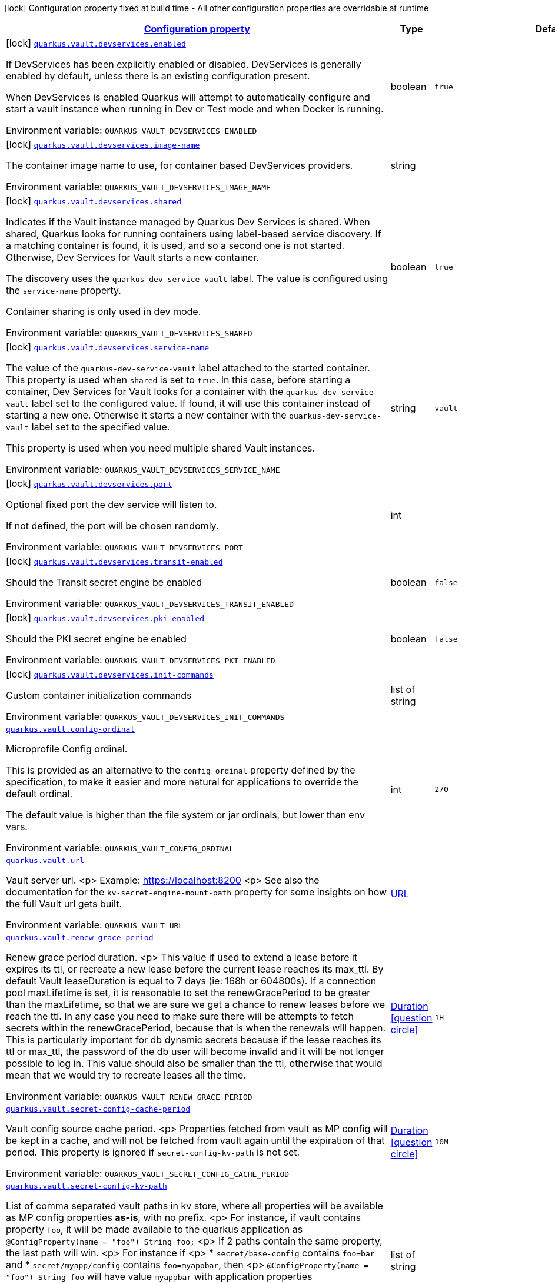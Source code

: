 
:summaryTableId: quarkus-vault
[.configuration-legend]
icon:lock[title=Fixed at build time] Configuration property fixed at build time - All other configuration properties are overridable at runtime
[.configuration-reference.searchable, cols="80,.^10,.^10"]
|===

h|[[quarkus-vault_configuration]]link:#quarkus-vault_configuration[Configuration property]

h|Type
h|Default

a|icon:lock[title=Fixed at build time] [[quarkus-vault_quarkus.vault.devservices.enabled]]`link:#quarkus-vault_quarkus.vault.devservices.enabled[quarkus.vault.devservices.enabled]`

[.description]
--
If DevServices has been explicitly enabled or disabled. DevServices is generally enabled by default, unless there is an existing configuration present.

When DevServices is enabled Quarkus will attempt to automatically configure and start a vault instance when running in Dev or Test mode and when Docker is running.

ifdef::add-copy-button-to-env-var[]
Environment variable: env_var_with_copy_button:+++QUARKUS_VAULT_DEVSERVICES_ENABLED+++[]
endif::add-copy-button-to-env-var[]
ifndef::add-copy-button-to-env-var[]
Environment variable: `+++QUARKUS_VAULT_DEVSERVICES_ENABLED+++`
endif::add-copy-button-to-env-var[]
--|boolean 
|`true`


a|icon:lock[title=Fixed at build time] [[quarkus-vault_quarkus.vault.devservices.image-name]]`link:#quarkus-vault_quarkus.vault.devservices.image-name[quarkus.vault.devservices.image-name]`

[.description]
--
The container image name to use, for container based DevServices providers.

ifdef::add-copy-button-to-env-var[]
Environment variable: env_var_with_copy_button:+++QUARKUS_VAULT_DEVSERVICES_IMAGE_NAME+++[]
endif::add-copy-button-to-env-var[]
ifndef::add-copy-button-to-env-var[]
Environment variable: `+++QUARKUS_VAULT_DEVSERVICES_IMAGE_NAME+++`
endif::add-copy-button-to-env-var[]
--|string 
|


a|icon:lock[title=Fixed at build time] [[quarkus-vault_quarkus.vault.devservices.shared]]`link:#quarkus-vault_quarkus.vault.devservices.shared[quarkus.vault.devservices.shared]`

[.description]
--
Indicates if the Vault instance managed by Quarkus Dev Services is shared. When shared, Quarkus looks for running containers using label-based service discovery. If a matching container is found, it is used, and so a second one is not started. Otherwise, Dev Services for Vault starts a new container.

The discovery uses the `quarkus-dev-service-vault` label. The value is configured using the `service-name` property.

Container sharing is only used in dev mode.

ifdef::add-copy-button-to-env-var[]
Environment variable: env_var_with_copy_button:+++QUARKUS_VAULT_DEVSERVICES_SHARED+++[]
endif::add-copy-button-to-env-var[]
ifndef::add-copy-button-to-env-var[]
Environment variable: `+++QUARKUS_VAULT_DEVSERVICES_SHARED+++`
endif::add-copy-button-to-env-var[]
--|boolean 
|`true`


a|icon:lock[title=Fixed at build time] [[quarkus-vault_quarkus.vault.devservices.service-name]]`link:#quarkus-vault_quarkus.vault.devservices.service-name[quarkus.vault.devservices.service-name]`

[.description]
--
The value of the `quarkus-dev-service-vault` label attached to the started container. This property is used when `shared` is set to `true`. In this case, before starting a container, Dev Services for Vault looks for a container with the `quarkus-dev-service-vault` label set to the configured value. If found, it will use this container instead of starting a new one. Otherwise it starts a new container with the `quarkus-dev-service-vault` label set to the specified value.

This property is used when you need multiple shared Vault instances.

ifdef::add-copy-button-to-env-var[]
Environment variable: env_var_with_copy_button:+++QUARKUS_VAULT_DEVSERVICES_SERVICE_NAME+++[]
endif::add-copy-button-to-env-var[]
ifndef::add-copy-button-to-env-var[]
Environment variable: `+++QUARKUS_VAULT_DEVSERVICES_SERVICE_NAME+++`
endif::add-copy-button-to-env-var[]
--|string 
|`vault`


a|icon:lock[title=Fixed at build time] [[quarkus-vault_quarkus.vault.devservices.port]]`link:#quarkus-vault_quarkus.vault.devservices.port[quarkus.vault.devservices.port]`

[.description]
--
Optional fixed port the dev service will listen to.

If not defined, the port will be chosen randomly.

ifdef::add-copy-button-to-env-var[]
Environment variable: env_var_with_copy_button:+++QUARKUS_VAULT_DEVSERVICES_PORT+++[]
endif::add-copy-button-to-env-var[]
ifndef::add-copy-button-to-env-var[]
Environment variable: `+++QUARKUS_VAULT_DEVSERVICES_PORT+++`
endif::add-copy-button-to-env-var[]
--|int 
|


a|icon:lock[title=Fixed at build time] [[quarkus-vault_quarkus.vault.devservices.transit-enabled]]`link:#quarkus-vault_quarkus.vault.devservices.transit-enabled[quarkus.vault.devservices.transit-enabled]`

[.description]
--
Should the Transit secret engine be enabled

ifdef::add-copy-button-to-env-var[]
Environment variable: env_var_with_copy_button:+++QUARKUS_VAULT_DEVSERVICES_TRANSIT_ENABLED+++[]
endif::add-copy-button-to-env-var[]
ifndef::add-copy-button-to-env-var[]
Environment variable: `+++QUARKUS_VAULT_DEVSERVICES_TRANSIT_ENABLED+++`
endif::add-copy-button-to-env-var[]
--|boolean 
|`false`


a|icon:lock[title=Fixed at build time] [[quarkus-vault_quarkus.vault.devservices.pki-enabled]]`link:#quarkus-vault_quarkus.vault.devservices.pki-enabled[quarkus.vault.devservices.pki-enabled]`

[.description]
--
Should the PKI secret engine be enabled

ifdef::add-copy-button-to-env-var[]
Environment variable: env_var_with_copy_button:+++QUARKUS_VAULT_DEVSERVICES_PKI_ENABLED+++[]
endif::add-copy-button-to-env-var[]
ifndef::add-copy-button-to-env-var[]
Environment variable: `+++QUARKUS_VAULT_DEVSERVICES_PKI_ENABLED+++`
endif::add-copy-button-to-env-var[]
--|boolean 
|`false`


a|icon:lock[title=Fixed at build time] [[quarkus-vault_quarkus.vault.devservices.init-commands]]`link:#quarkus-vault_quarkus.vault.devservices.init-commands[quarkus.vault.devservices.init-commands]`

[.description]
--
Custom container initialization commands

ifdef::add-copy-button-to-env-var[]
Environment variable: env_var_with_copy_button:+++QUARKUS_VAULT_DEVSERVICES_INIT_COMMANDS+++[]
endif::add-copy-button-to-env-var[]
ifndef::add-copy-button-to-env-var[]
Environment variable: `+++QUARKUS_VAULT_DEVSERVICES_INIT_COMMANDS+++`
endif::add-copy-button-to-env-var[]
--|list of string 
|


a| [[quarkus-vault_quarkus.vault.config-ordinal]]`link:#quarkus-vault_quarkus.vault.config-ordinal[quarkus.vault.config-ordinal]`

[.description]
--
Microprofile Config ordinal.

This is provided as an alternative to the `config_ordinal` property defined by the specification, to make it easier and more natural for applications to override the default ordinal.

The default value is higher than the file system or jar ordinals, but lower than env vars.

ifdef::add-copy-button-to-env-var[]
Environment variable: env_var_with_copy_button:+++QUARKUS_VAULT_CONFIG_ORDINAL+++[]
endif::add-copy-button-to-env-var[]
ifndef::add-copy-button-to-env-var[]
Environment variable: `+++QUARKUS_VAULT_CONFIG_ORDINAL+++`
endif::add-copy-button-to-env-var[]
--|int 
|`270`


a| [[quarkus-vault_quarkus.vault.url]]`link:#quarkus-vault_quarkus.vault.url[quarkus.vault.url]`

[.description]
--
Vault server url.
<p>
Example: https://localhost:8200
<p>
See also the documentation for the `kv-secret-engine-mount-path` property for some insights on how
the full Vault url gets built.

ifdef::add-copy-button-to-env-var[]
Environment variable: env_var_with_copy_button:+++QUARKUS_VAULT_URL+++[]
endif::add-copy-button-to-env-var[]
ifndef::add-copy-button-to-env-var[]
Environment variable: `+++QUARKUS_VAULT_URL+++`
endif::add-copy-button-to-env-var[]
--|link:https://docs.oracle.com/javase/8/docs/api/java/net/URL.html[URL]
 
|


a| [[quarkus-vault_quarkus.vault.renew-grace-period]]`link:#quarkus-vault_quarkus.vault.renew-grace-period[quarkus.vault.renew-grace-period]`

[.description]
--
Renew grace period duration.
<p>
This value if used to extend a lease before it expires its ttl, or recreate a new lease before the current
lease reaches its max_ttl.
By default Vault leaseDuration is equal to 7 days (ie: 168h or 604800s).
If a connection pool maxLifetime is set, it is reasonable to set the renewGracePeriod to be greater
than the maxLifetime, so that we are sure we get a chance to renew leases before we reach the ttl.
In any case you need to make sure there will be attempts to fetch secrets within the renewGracePeriod,
because that is when the renewals will happen. This is particularly important for db dynamic secrets
because if the lease reaches its ttl or max_ttl, the password of the db user will become invalid and
it will be not longer possible to log in.
This value should also be smaller than the ttl, otherwise that would mean that we would try to recreate
leases all the time.

ifdef::add-copy-button-to-env-var[]
Environment variable: env_var_with_copy_button:+++QUARKUS_VAULT_RENEW_GRACE_PERIOD+++[]
endif::add-copy-button-to-env-var[]
ifndef::add-copy-button-to-env-var[]
Environment variable: `+++QUARKUS_VAULT_RENEW_GRACE_PERIOD+++`
endif::add-copy-button-to-env-var[]
--|link:https://docs.oracle.com/javase/8/docs/api/java/time/Duration.html[Duration]
  link:#duration-note-anchor-{summaryTableId}[icon:question-circle[], title=More information about the Duration format]
|`1H`


a| [[quarkus-vault_quarkus.vault.secret-config-cache-period]]`link:#quarkus-vault_quarkus.vault.secret-config-cache-period[quarkus.vault.secret-config-cache-period]`

[.description]
--
Vault config source cache period.
<p>
Properties fetched from vault as MP config will be kept in a cache, and will not be fetched from vault
again until the expiration of that period.
This property is ignored if `secret-config-kv-path` is not set.

ifdef::add-copy-button-to-env-var[]
Environment variable: env_var_with_copy_button:+++QUARKUS_VAULT_SECRET_CONFIG_CACHE_PERIOD+++[]
endif::add-copy-button-to-env-var[]
ifndef::add-copy-button-to-env-var[]
Environment variable: `+++QUARKUS_VAULT_SECRET_CONFIG_CACHE_PERIOD+++`
endif::add-copy-button-to-env-var[]
--|link:https://docs.oracle.com/javase/8/docs/api/java/time/Duration.html[Duration]
  link:#duration-note-anchor-{summaryTableId}[icon:question-circle[], title=More information about the Duration format]
|`10M`


a| [[quarkus-vault_quarkus.vault.secret-config-kv-path]]`link:#quarkus-vault_quarkus.vault.secret-config-kv-path[quarkus.vault.secret-config-kv-path]`

[.description]
--
List of comma separated vault paths in kv store,
where all properties will be available as MP config properties **as-is**, with no prefix.
<p>
For instance, if vault contains property `foo`, it will be made available to the
quarkus application as `@ConfigProperty(name = "foo") String foo;`
<p>
If 2 paths contain the same property, the last path will win.
<p>
For instance if
<p>
* `secret/base-config` contains `foo=bar` and
* `secret/myapp/config` contains `foo=myappbar`, then
<p>
`@ConfigProperty(name = "foo") String foo` will have value `myappbar`
with application properties `quarkus.vault.secret-config-kv-path=base-config,myapp/config`
<p>
See also the documentation for the `kv-secret-engine-mount-path` property for some insights on how
the full Vault url gets built.

ifdef::add-copy-button-to-env-var[]
Environment variable: env_var_with_copy_button:+++QUARKUS_VAULT_SECRET_CONFIG_KV_PATH+++[]
endif::add-copy-button-to-env-var[]
ifndef::add-copy-button-to-env-var[]
Environment variable: `+++QUARKUS_VAULT_SECRET_CONFIG_KV_PATH+++`
endif::add-copy-button-to-env-var[]
--|list of string 
|


a| [[quarkus-vault_quarkus.vault.mp-config-initial-attempts]]`link:#quarkus-vault_quarkus.vault.mp-config-initial-attempts[quarkus.vault.mp-config-initial-attempts]`

[.description]
--
Maximum number of attempts when fetching MP Config properties on the initial connection.

ifdef::add-copy-button-to-env-var[]
Environment variable: env_var_with_copy_button:+++QUARKUS_VAULT_MP_CONFIG_INITIAL_ATTEMPTS+++[]
endif::add-copy-button-to-env-var[]
ifndef::add-copy-button-to-env-var[]
Environment variable: `+++QUARKUS_VAULT_MP_CONFIG_INITIAL_ATTEMPTS+++`
endif::add-copy-button-to-env-var[]
--|int 
|`1`


a| [[quarkus-vault_quarkus.vault.log-confidentiality-level]]`link:#quarkus-vault_quarkus.vault.log-confidentiality-level[quarkus.vault.log-confidentiality-level]`

[.description]
--
Used to hide confidential infos, for logging in particular.
Possible values are:
<p>
* low: display all secrets.
* medium: display only usernames and lease ids (ie: passwords and tokens are masked).
* high: hide lease ids and dynamic credentials username.

ifdef::add-copy-button-to-env-var[]
Environment variable: env_var_with_copy_button:+++QUARKUS_VAULT_LOG_CONFIDENTIALITY_LEVEL+++[]
endif::add-copy-button-to-env-var[]
ifndef::add-copy-button-to-env-var[]
Environment variable: `+++QUARKUS_VAULT_LOG_CONFIDENTIALITY_LEVEL+++`
endif::add-copy-button-to-env-var[]
-- a|
`low`, `medium`, `high` 
|`medium`


a| [[quarkus-vault_quarkus.vault.kv-secret-engine-version]]`link:#quarkus-vault_quarkus.vault.kv-secret-engine-version[quarkus.vault.kv-secret-engine-version]`

[.description]
--
Kv secret engine version.
<p>
see https://www.vaultproject.io/docs/secrets/kv/index.html

ifdef::add-copy-button-to-env-var[]
Environment variable: env_var_with_copy_button:+++QUARKUS_VAULT_KV_SECRET_ENGINE_VERSION+++[]
endif::add-copy-button-to-env-var[]
ifndef::add-copy-button-to-env-var[]
Environment variable: `+++QUARKUS_VAULT_KV_SECRET_ENGINE_VERSION+++`
endif::add-copy-button-to-env-var[]
--|int 
|`2`


a| [[quarkus-vault_quarkus.vault.kv-secret-engine-mount-path]]`link:#quarkus-vault_quarkus.vault.kv-secret-engine-mount-path[quarkus.vault.kv-secret-engine-mount-path]`

[.description]
--
KV secret engine path.
<p>
This value is used when building the url path in the KV secret engine programmatic access
(i.e. `VaultKVSecretEngine`) and the vault config source (i.e. fetching configuration properties from Vault).
<p>
For a v2 KV secret engine (default - see `kv-secret-engine-version property`)
the full url is built from the expression `<url>/v1/</kv-secret-engine-mount-path>/data/...`.
<p>
With property `quarkus.vault.url=https://localhost:8200`, the following call
`vaultKVSecretEngine.readSecret("foo/bar")` would lead eventually to a `GET` on Vault with the following
url: `https://localhost:8200/v1/secret/data/foo/bar`.
<p>
With a KV secret engine v1, the url changes to: `<url>/v1/</kv-secret-engine-mount-path>/...`.
<p>
The same logic is applied to the Vault config source. With `quarkus.vault.secret-config-kv-path=config/myapp`
The secret properties would be fetched from Vault using a `GET` on
`https://localhost:8200/v1/secret/data/config/myapp` for a KV secret engine v2 (or
`https://localhost:8200/v1/secret/config/myapp` for a KV secret engine v1).
<p>
see https://www.vaultproject.io/docs/secrets/kv/index.html

ifdef::add-copy-button-to-env-var[]
Environment variable: env_var_with_copy_button:+++QUARKUS_VAULT_KV_SECRET_ENGINE_MOUNT_PATH+++[]
endif::add-copy-button-to-env-var[]
ifndef::add-copy-button-to-env-var[]
Environment variable: `+++QUARKUS_VAULT_KV_SECRET_ENGINE_MOUNT_PATH+++`
endif::add-copy-button-to-env-var[]
--|string 
|`secret`


a| [[quarkus-vault_quarkus.vault.connect-timeout]]`link:#quarkus-vault_quarkus.vault.connect-timeout[quarkus.vault.connect-timeout]`

[.description]
--
Timeout to establish a connection with Vault.

ifdef::add-copy-button-to-env-var[]
Environment variable: env_var_with_copy_button:+++QUARKUS_VAULT_CONNECT_TIMEOUT+++[]
endif::add-copy-button-to-env-var[]
ifndef::add-copy-button-to-env-var[]
Environment variable: `+++QUARKUS_VAULT_CONNECT_TIMEOUT+++`
endif::add-copy-button-to-env-var[]
--|link:https://docs.oracle.com/javase/8/docs/api/java/time/Duration.html[Duration]
  link:#duration-note-anchor-{summaryTableId}[icon:question-circle[], title=More information about the Duration format]
|`5S`


a| [[quarkus-vault_quarkus.vault.read-timeout]]`link:#quarkus-vault_quarkus.vault.read-timeout[quarkus.vault.read-timeout]`

[.description]
--
Request timeout on Vault.

ifdef::add-copy-button-to-env-var[]
Environment variable: env_var_with_copy_button:+++QUARKUS_VAULT_READ_TIMEOUT+++[]
endif::add-copy-button-to-env-var[]
ifndef::add-copy-button-to-env-var[]
Environment variable: `+++QUARKUS_VAULT_READ_TIMEOUT+++`
endif::add-copy-button-to-env-var[]
--|link:https://docs.oracle.com/javase/8/docs/api/java/time/Duration.html[Duration]
  link:#duration-note-anchor-{summaryTableId}[icon:question-circle[], title=More information about the Duration format]
|`5S`


a| [[quarkus-vault_quarkus.vault.non-proxy-hosts]]`link:#quarkus-vault_quarkus.vault.non-proxy-hosts[quarkus.vault.non-proxy-hosts]`

[.description]
--
List of remote hosts that are not proxied when the client is configured to use a proxy. This list serves the same purpose as the JVM `nonProxyHosts` configuration.

Entries can use the _++*++_ wildcard character for pattern matching, e.g _++*++.example.com_ matches _www.example.com_.

ifdef::add-copy-button-to-env-var[]
Environment variable: env_var_with_copy_button:+++QUARKUS_VAULT_NON_PROXY_HOSTS+++[]
endif::add-copy-button-to-env-var[]
ifndef::add-copy-button-to-env-var[]
Environment variable: `+++QUARKUS_VAULT_NON_PROXY_HOSTS+++`
endif::add-copy-button-to-env-var[]
--|list of string 
|


a| [[quarkus-vault_quarkus.vault.proxy-host]]`link:#quarkus-vault_quarkus.vault.proxy-host[quarkus.vault.proxy-host]`

[.description]
--
The proxy host. If set the client is configured to use a proxy.

ifdef::add-copy-button-to-env-var[]
Environment variable: env_var_with_copy_button:+++QUARKUS_VAULT_PROXY_HOST+++[]
endif::add-copy-button-to-env-var[]
ifndef::add-copy-button-to-env-var[]
Environment variable: `+++QUARKUS_VAULT_PROXY_HOST+++`
endif::add-copy-button-to-env-var[]
--|string 
|


a| [[quarkus-vault_quarkus.vault.proxy-port]]`link:#quarkus-vault_quarkus.vault.proxy-port[quarkus.vault.proxy-port]`

[.description]
--
The port the proxy is listening on, 3128 by default.

ifdef::add-copy-button-to-env-var[]
Environment variable: env_var_with_copy_button:+++QUARKUS_VAULT_PROXY_PORT+++[]
endif::add-copy-button-to-env-var[]
ifndef::add-copy-button-to-env-var[]
Environment variable: `+++QUARKUS_VAULT_PROXY_PORT+++`
endif::add-copy-button-to-env-var[]
--|int 
|`3128`


a| [[quarkus-vault_quarkus.vault.secret-config-kv-path.-prefix]]`link:#quarkus-vault_quarkus.vault.secret-config-kv-path.-prefix[quarkus.vault.secret-config-kv-path."prefix"]`

[.description]
--
List of comma separated vault paths in kv store,
where all properties will be available as **prefixed** MP config properties.
<p>
For instance if the application properties contains
`quarkus.vault.secret-config-kv-path.myprefix=config`, and
vault path `secret/config` contains `foo=bar`, then `myprefix.foo`
will be available in the MP config.
<p>
If the same property is available in 2 different paths for the same prefix, the last one
will win.
<p>
See also the documentation for the `quarkus.vault.kv-secret-engine-mount-path` property for some insights on how
the full Vault url gets built.

ifdef::add-copy-button-to-env-var[]
Environment variable: env_var_with_copy_button:+++QUARKUS_VAULT_SECRET_CONFIG_KV_PATH__PREFIX_+++[]
endif::add-copy-button-to-env-var[]
ifndef::add-copy-button-to-env-var[]
Environment variable: `+++QUARKUS_VAULT_SECRET_CONFIG_KV_PATH__PREFIX_+++`
endif::add-copy-button-to-env-var[]
--|list of string 
|required icon:exclamation-circle[title=Configuration property is required]


a| [[quarkus-vault_quarkus.vault.credentials-provider.-credentials-provider-.credentials-role]]`link:#quarkus-vault_quarkus.vault.credentials-provider.-credentials-provider-.credentials-role[quarkus.vault.credentials-provider."credentials-provider".credentials-role]`

[.description]
--
Dynamic credentials' role.

Roles are defined by the secret engine in use. For example, `database` credentials roles are defined
by the database secrets engine described at https://www.vaultproject.io/docs/secrets/databases/index.html.

One of `credentials-role` or `kv-path` can to be defined. not both.

ifdef::add-copy-button-to-env-var[]
Environment variable: env_var_with_copy_button:+++QUARKUS_VAULT_CREDENTIALS_PROVIDER__CREDENTIALS_PROVIDER__CREDENTIALS_ROLE+++[]
endif::add-copy-button-to-env-var[]
ifndef::add-copy-button-to-env-var[]
Environment variable: `+++QUARKUS_VAULT_CREDENTIALS_PROVIDER__CREDENTIALS_PROVIDER__CREDENTIALS_ROLE+++`
endif::add-copy-button-to-env-var[]
--|string 
|


a| [[quarkus-vault_quarkus.vault.credentials-provider.-credentials-provider-.credentials-mount]]`link:#quarkus-vault_quarkus.vault.credentials-provider.-credentials-provider-.credentials-mount[quarkus.vault.credentials-provider."credentials-provider".credentials-mount]`

[.description]
--
Mount of dynamic credentials secrets engine, for example `database` or `rabbitmq`.

Only used when `credentials-role` is defined.

ifdef::add-copy-button-to-env-var[]
Environment variable: env_var_with_copy_button:+++QUARKUS_VAULT_CREDENTIALS_PROVIDER__CREDENTIALS_PROVIDER__CREDENTIALS_MOUNT+++[]
endif::add-copy-button-to-env-var[]
ifndef::add-copy-button-to-env-var[]
Environment variable: `+++QUARKUS_VAULT_CREDENTIALS_PROVIDER__CREDENTIALS_PROVIDER__CREDENTIALS_MOUNT+++`
endif::add-copy-button-to-env-var[]
--|string 
|`database`


a| [[quarkus-vault_quarkus.vault.credentials-provider.-credentials-provider-.credentials-request-path]]`link:#quarkus-vault_quarkus.vault.credentials-provider.-credentials-provider-.credentials-request-path[quarkus.vault.credentials-provider."credentials-provider".credentials-request-path]`

[.description]
--
Path of dynamic credentials request.

Request paths are dictated by the secret engine in use. For standard secret engines this should be
left as the default of `creds`.

Only used when `credentials-role` is defined.

ifdef::add-copy-button-to-env-var[]
Environment variable: env_var_with_copy_button:+++QUARKUS_VAULT_CREDENTIALS_PROVIDER__CREDENTIALS_PROVIDER__CREDENTIALS_REQUEST_PATH+++[]
endif::add-copy-button-to-env-var[]
ifndef::add-copy-button-to-env-var[]
Environment variable: `+++QUARKUS_VAULT_CREDENTIALS_PROVIDER__CREDENTIALS_PROVIDER__CREDENTIALS_REQUEST_PATH+++`
endif::add-copy-button-to-env-var[]
--|string 
|`creds`


a| [[quarkus-vault_quarkus.vault.credentials-provider.-credentials-provider-.kv-path]]`link:#quarkus-vault_quarkus.vault.credentials-provider.-credentials-provider-.kv-path[quarkus.vault.credentials-provider."credentials-provider".kv-path]`

[.description]
--
A path in vault kv store, where we will find the kv-key.

One of `database-credentials-role` or `kv-path` needs to be defined. not both.

see https://www.vaultproject.io/docs/secrets/kv/index.html

ifdef::add-copy-button-to-env-var[]
Environment variable: env_var_with_copy_button:+++QUARKUS_VAULT_CREDENTIALS_PROVIDER__CREDENTIALS_PROVIDER__KV_PATH+++[]
endif::add-copy-button-to-env-var[]
ifndef::add-copy-button-to-env-var[]
Environment variable: `+++QUARKUS_VAULT_CREDENTIALS_PROVIDER__CREDENTIALS_PROVIDER__KV_PATH+++`
endif::add-copy-button-to-env-var[]
--|string 
|


a| [[quarkus-vault_quarkus.vault.credentials-provider.-credentials-provider-.kv-key]]`link:#quarkus-vault_quarkus.vault.credentials-provider.-credentials-provider-.kv-key[quarkus.vault.credentials-provider."credentials-provider".kv-key]`

[.description]
--
Key name to search in vault path `kv-path`. The value for that key is the credential.

`kv-key` should not be defined if `kv-path` is not.

see https://www.vaultproject.io/docs/secrets/kv/index.html

ifdef::add-copy-button-to-env-var[]
Environment variable: env_var_with_copy_button:+++QUARKUS_VAULT_CREDENTIALS_PROVIDER__CREDENTIALS_PROVIDER__KV_KEY+++[]
endif::add-copy-button-to-env-var[]
ifndef::add-copy-button-to-env-var[]
Environment variable: `+++QUARKUS_VAULT_CREDENTIALS_PROVIDER__CREDENTIALS_PROVIDER__KV_KEY+++`
endif::add-copy-button-to-env-var[]
--|string 
|`password`


h|[[quarkus-vault_quarkus.vault.health-health-check-configuration]]link:#quarkus-vault_quarkus.vault.health-health-check-configuration[Health check configuration]

h|Type
h|Default

a|icon:lock[title=Fixed at build time] [[quarkus-vault_quarkus.vault.health.enabled]]`link:#quarkus-vault_quarkus.vault.health.enabled[quarkus.vault.health.enabled]`

[.description]
--
Whether or not an health check is published in case the smallrye-health extension is present.

ifdef::add-copy-button-to-env-var[]
Environment variable: env_var_with_copy_button:+++QUARKUS_VAULT_HEALTH_ENABLED+++[]
endif::add-copy-button-to-env-var[]
ifndef::add-copy-button-to-env-var[]
Environment variable: `+++QUARKUS_VAULT_HEALTH_ENABLED+++`
endif::add-copy-button-to-env-var[]
--|boolean 
|`false`


a|icon:lock[title=Fixed at build time] [[quarkus-vault_quarkus.vault.health.stand-by-ok]]`link:#quarkus-vault_quarkus.vault.health.stand-by-ok[quarkus.vault.health.stand-by-ok]`

[.description]
--
Specifies if being a standby should still return the active status code instead of the standby status code.

ifdef::add-copy-button-to-env-var[]
Environment variable: env_var_with_copy_button:+++QUARKUS_VAULT_HEALTH_STAND_BY_OK+++[]
endif::add-copy-button-to-env-var[]
ifndef::add-copy-button-to-env-var[]
Environment variable: `+++QUARKUS_VAULT_HEALTH_STAND_BY_OK+++`
endif::add-copy-button-to-env-var[]
--|boolean 
|`false`


a|icon:lock[title=Fixed at build time] [[quarkus-vault_quarkus.vault.health.performance-stand-by-ok]]`link:#quarkus-vault_quarkus.vault.health.performance-stand-by-ok[quarkus.vault.health.performance-stand-by-ok]`

[.description]
--
Specifies if being a performance standby should still return the active status code instead of the performance standby status code.

ifdef::add-copy-button-to-env-var[]
Environment variable: env_var_with_copy_button:+++QUARKUS_VAULT_HEALTH_PERFORMANCE_STAND_BY_OK+++[]
endif::add-copy-button-to-env-var[]
ifndef::add-copy-button-to-env-var[]
Environment variable: `+++QUARKUS_VAULT_HEALTH_PERFORMANCE_STAND_BY_OK+++`
endif::add-copy-button-to-env-var[]
--|boolean 
|`false`


h|[[quarkus-vault_quarkus.vault.enterprise-vault-enterprise]]link:#quarkus-vault_quarkus.vault.enterprise-vault-enterprise[Vault Enterprise]

h|Type
h|Default

a| [[quarkus-vault_quarkus.vault.enterprise.namespace]]`link:#quarkus-vault_quarkus.vault.enterprise.namespace[quarkus.vault.enterprise.namespace]`

[.description]
--
Vault Enterprise namespace
<p>
If set, this will add a `X-Vault-Namespace` header to all requests sent to the Vault server.
<p>
See https://www.vaultproject.io/docs/enterprise/namespaces

ifdef::add-copy-button-to-env-var[]
Environment variable: env_var_with_copy_button:+++QUARKUS_VAULT_ENTERPRISE_NAMESPACE+++[]
endif::add-copy-button-to-env-var[]
ifndef::add-copy-button-to-env-var[]
Environment variable: `+++QUARKUS_VAULT_ENTERPRISE_NAMESPACE+++`
endif::add-copy-button-to-env-var[]
--|string 
|


h|[[quarkus-vault_quarkus.vault.authentication-authentication]]link:#quarkus-vault_quarkus.vault.authentication-authentication[Authentication]

h|Type
h|Default

a| [[quarkus-vault_quarkus.vault.authentication.client-token]]`link:#quarkus-vault_quarkus.vault.authentication.client-token[quarkus.vault.authentication.client-token]`

[.description]
--
Vault token, bypassing Vault authentication (kubernetes, userpass or approle). This is useful in development where an authentication mode might not have been set up. In production we will usually prefer some authentication such as userpass, or preferably kubernetes, where Vault tokens get generated with a TTL and some ability to revoke them. Lease renewal does not apply.

ifdef::add-copy-button-to-env-var[]
Environment variable: env_var_with_copy_button:+++QUARKUS_VAULT_AUTHENTICATION_CLIENT_TOKEN+++[]
endif::add-copy-button-to-env-var[]
ifndef::add-copy-button-to-env-var[]
Environment variable: `+++QUARKUS_VAULT_AUTHENTICATION_CLIENT_TOKEN+++`
endif::add-copy-button-to-env-var[]
--|string 
|


a| [[quarkus-vault_quarkus.vault.authentication.client-token-wrapping-token]]`link:#quarkus-vault_quarkus.vault.authentication.client-token-wrapping-token[quarkus.vault.authentication.client-token-wrapping-token]`

[.description]
--
Client token wrapped in a wrapping token, such as what is returned by:

vault token create -wrap-ttl=60s -policy=myapp

client-token and client-token-wrapping-token are exclusive. Lease renewal does not apply.

ifdef::add-copy-button-to-env-var[]
Environment variable: env_var_with_copy_button:+++QUARKUS_VAULT_AUTHENTICATION_CLIENT_TOKEN_WRAPPING_TOKEN+++[]
endif::add-copy-button-to-env-var[]
ifndef::add-copy-button-to-env-var[]
Environment variable: `+++QUARKUS_VAULT_AUTHENTICATION_CLIENT_TOKEN_WRAPPING_TOKEN+++`
endif::add-copy-button-to-env-var[]
--|string 
|


a| [[quarkus-vault_quarkus.vault.authentication.app-role.role-id]]`link:#quarkus-vault_quarkus.vault.authentication.app-role.role-id[quarkus.vault.authentication.app-role.role-id]`

[.description]
--
Role Id for AppRole auth method. This property is required when selecting the app-role authentication type.

ifdef::add-copy-button-to-env-var[]
Environment variable: env_var_with_copy_button:+++QUARKUS_VAULT_AUTHENTICATION_APP_ROLE_ROLE_ID+++[]
endif::add-copy-button-to-env-var[]
ifndef::add-copy-button-to-env-var[]
Environment variable: `+++QUARKUS_VAULT_AUTHENTICATION_APP_ROLE_ROLE_ID+++`
endif::add-copy-button-to-env-var[]
--|string 
|


a| [[quarkus-vault_quarkus.vault.authentication.app-role.secret-id]]`link:#quarkus-vault_quarkus.vault.authentication.app-role.secret-id[quarkus.vault.authentication.app-role.secret-id]`

[.description]
--
Secret Id for AppRole auth method. This property is required when selecting the app-role authentication type.

ifdef::add-copy-button-to-env-var[]
Environment variable: env_var_with_copy_button:+++QUARKUS_VAULT_AUTHENTICATION_APP_ROLE_SECRET_ID+++[]
endif::add-copy-button-to-env-var[]
ifndef::add-copy-button-to-env-var[]
Environment variable: `+++QUARKUS_VAULT_AUTHENTICATION_APP_ROLE_SECRET_ID+++`
endif::add-copy-button-to-env-var[]
--|string 
|


a| [[quarkus-vault_quarkus.vault.authentication.app-role.secret-id-wrapping-token]]`link:#quarkus-vault_quarkus.vault.authentication.app-role.secret-id-wrapping-token[quarkus.vault.authentication.app-role.secret-id-wrapping-token]`

[.description]
--
Wrapping token containing a Secret Id, obtained from:

vault write -wrap-ttl=60s -f auth/approle/role/myapp/secret-id

secret-id and secret-id-wrapping-token are exclusive

ifdef::add-copy-button-to-env-var[]
Environment variable: env_var_with_copy_button:+++QUARKUS_VAULT_AUTHENTICATION_APP_ROLE_SECRET_ID_WRAPPING_TOKEN+++[]
endif::add-copy-button-to-env-var[]
ifndef::add-copy-button-to-env-var[]
Environment variable: `+++QUARKUS_VAULT_AUTHENTICATION_APP_ROLE_SECRET_ID_WRAPPING_TOKEN+++`
endif::add-copy-button-to-env-var[]
--|string 
|


a| [[quarkus-vault_quarkus.vault.authentication.app-role.auth-mount-path]]`link:#quarkus-vault_quarkus.vault.authentication.app-role.auth-mount-path[quarkus.vault.authentication.app-role.auth-mount-path]`

[.description]
--
Allows configure Approle authentication mount path.

ifdef::add-copy-button-to-env-var[]
Environment variable: env_var_with_copy_button:+++QUARKUS_VAULT_AUTHENTICATION_APP_ROLE_AUTH_MOUNT_PATH+++[]
endif::add-copy-button-to-env-var[]
ifndef::add-copy-button-to-env-var[]
Environment variable: `+++QUARKUS_VAULT_AUTHENTICATION_APP_ROLE_AUTH_MOUNT_PATH+++`
endif::add-copy-button-to-env-var[]
--|string 
|`auth/approle`


a| [[quarkus-vault_quarkus.vault.authentication.userpass.username]]`link:#quarkus-vault_quarkus.vault.authentication.userpass.username[quarkus.vault.authentication.userpass.username]`

[.description]
--
User for userpass auth method. This property is required when selecting the userpass authentication type.

ifdef::add-copy-button-to-env-var[]
Environment variable: env_var_with_copy_button:+++QUARKUS_VAULT_AUTHENTICATION_USERPASS_USERNAME+++[]
endif::add-copy-button-to-env-var[]
ifndef::add-copy-button-to-env-var[]
Environment variable: `+++QUARKUS_VAULT_AUTHENTICATION_USERPASS_USERNAME+++`
endif::add-copy-button-to-env-var[]
--|string 
|


a| [[quarkus-vault_quarkus.vault.authentication.userpass.password]]`link:#quarkus-vault_quarkus.vault.authentication.userpass.password[quarkus.vault.authentication.userpass.password]`

[.description]
--
Password for userpass auth method. This property is required when selecting the userpass authentication type.

ifdef::add-copy-button-to-env-var[]
Environment variable: env_var_with_copy_button:+++QUARKUS_VAULT_AUTHENTICATION_USERPASS_PASSWORD+++[]
endif::add-copy-button-to-env-var[]
ifndef::add-copy-button-to-env-var[]
Environment variable: `+++QUARKUS_VAULT_AUTHENTICATION_USERPASS_PASSWORD+++`
endif::add-copy-button-to-env-var[]
--|string 
|


a| [[quarkus-vault_quarkus.vault.authentication.userpass.password-wrapping-token]]`link:#quarkus-vault_quarkus.vault.authentication.userpass.password-wrapping-token[quarkus.vault.authentication.userpass.password-wrapping-token]`

[.description]
--
Wrapping token containing a Password, obtained from:

vault kv get -wrap-ttl=60s secret/

The key has to be 'password', meaning the password has initially been provisioned with:

vault kv put secret/ password=

password and password-wrapping-token are exclusive

ifdef::add-copy-button-to-env-var[]
Environment variable: env_var_with_copy_button:+++QUARKUS_VAULT_AUTHENTICATION_USERPASS_PASSWORD_WRAPPING_TOKEN+++[]
endif::add-copy-button-to-env-var[]
ifndef::add-copy-button-to-env-var[]
Environment variable: `+++QUARKUS_VAULT_AUTHENTICATION_USERPASS_PASSWORD_WRAPPING_TOKEN+++`
endif::add-copy-button-to-env-var[]
--|string 
|


a| [[quarkus-vault_quarkus.vault.authentication.kubernetes.role]]`link:#quarkus-vault_quarkus.vault.authentication.kubernetes.role[quarkus.vault.authentication.kubernetes.role]`

[.description]
--
Kubernetes authentication role that has been created in Vault to associate Vault policies, with Kubernetes service accounts and/or Kubernetes namespaces. This property is required when selecting the Kubernetes authentication type.

ifdef::add-copy-button-to-env-var[]
Environment variable: env_var_with_copy_button:+++QUARKUS_VAULT_AUTHENTICATION_KUBERNETES_ROLE+++[]
endif::add-copy-button-to-env-var[]
ifndef::add-copy-button-to-env-var[]
Environment variable: `+++QUARKUS_VAULT_AUTHENTICATION_KUBERNETES_ROLE+++`
endif::add-copy-button-to-env-var[]
--|string 
|


a| [[quarkus-vault_quarkus.vault.authentication.kubernetes.jwt-token-path]]`link:#quarkus-vault_quarkus.vault.authentication.kubernetes.jwt-token-path[quarkus.vault.authentication.kubernetes.jwt-token-path]`

[.description]
--
Location of the file containing the Kubernetes JWT token to authenticate against in Kubernetes authentication mode.

ifdef::add-copy-button-to-env-var[]
Environment variable: env_var_with_copy_button:+++QUARKUS_VAULT_AUTHENTICATION_KUBERNETES_JWT_TOKEN_PATH+++[]
endif::add-copy-button-to-env-var[]
ifndef::add-copy-button-to-env-var[]
Environment variable: `+++QUARKUS_VAULT_AUTHENTICATION_KUBERNETES_JWT_TOKEN_PATH+++`
endif::add-copy-button-to-env-var[]
--|string 
|`/var/run/secrets/kubernetes.io/serviceaccount/token`


a| [[quarkus-vault_quarkus.vault.authentication.kubernetes.auth-mount-path]]`link:#quarkus-vault_quarkus.vault.authentication.kubernetes.auth-mount-path[quarkus.vault.authentication.kubernetes.auth-mount-path]`

[.description]
--
Allows configure Kubernetes authentication mount path.

ifdef::add-copy-button-to-env-var[]
Environment variable: env_var_with_copy_button:+++QUARKUS_VAULT_AUTHENTICATION_KUBERNETES_AUTH_MOUNT_PATH+++[]
endif::add-copy-button-to-env-var[]
ifndef::add-copy-button-to-env-var[]
Environment variable: `+++QUARKUS_VAULT_AUTHENTICATION_KUBERNETES_AUTH_MOUNT_PATH+++`
endif::add-copy-button-to-env-var[]
--|string 
|`auth/kubernetes`


a| [[quarkus-vault_quarkus.vault.authentication.aws-iam.role]]`link:#quarkus-vault_quarkus.vault.authentication.aws-iam.role[quarkus.vault.authentication.aws-iam.role]`

[.description]
--
AWS IAM authentication role that has been created in Vault to associate Vault policies, with ARN. This property is required when selecting the AWS IAM authentication type.

ifdef::add-copy-button-to-env-var[]
Environment variable: env_var_with_copy_button:+++QUARKUS_VAULT_AUTHENTICATION_AWS_IAM_ROLE+++[]
endif::add-copy-button-to-env-var[]
ifndef::add-copy-button-to-env-var[]
Environment variable: `+++QUARKUS_VAULT_AUTHENTICATION_AWS_IAM_ROLE+++`
endif::add-copy-button-to-env-var[]
--|string 
|


a| [[quarkus-vault_quarkus.vault.authentication.aws-iam.region]]`link:#quarkus-vault_quarkus.vault.authentication.aws-iam.region[quarkus.vault.authentication.aws-iam.region]`

[.description]
--
The AWS region to use for AWS IAM authentication.

ifdef::add-copy-button-to-env-var[]
Environment variable: env_var_with_copy_button:+++QUARKUS_VAULT_AUTHENTICATION_AWS_IAM_REGION+++[]
endif::add-copy-button-to-env-var[]
ifndef::add-copy-button-to-env-var[]
Environment variable: `+++QUARKUS_VAULT_AUTHENTICATION_AWS_IAM_REGION+++`
endif::add-copy-button-to-env-var[]
--|string 
|


a| [[quarkus-vault_quarkus.vault.authentication.aws-iam.sts-url]]`link:#quarkus-vault_quarkus.vault.authentication.aws-iam.sts-url[quarkus.vault.authentication.aws-iam.sts-url]`

[.description]
--
The URL of the AWS STS endpoint to use for AWS IAM authentication.

ifdef::add-copy-button-to-env-var[]
Environment variable: env_var_with_copy_button:+++QUARKUS_VAULT_AUTHENTICATION_AWS_IAM_STS_URL+++[]
endif::add-copy-button-to-env-var[]
ifndef::add-copy-button-to-env-var[]
Environment variable: `+++QUARKUS_VAULT_AUTHENTICATION_AWS_IAM_STS_URL+++`
endif::add-copy-button-to-env-var[]
--|string 
|`https://sts.amazonaws.com`


a| [[quarkus-vault_quarkus.vault.authentication.aws-iam.vault-server-id]]`link:#quarkus-vault_quarkus.vault.authentication.aws-iam.vault-server-id[quarkus.vault.authentication.aws-iam.vault-server-id]`

[.description]
--
The Vault server ID to use for AWS IAM authentication.

ifdef::add-copy-button-to-env-var[]
Environment variable: env_var_with_copy_button:+++QUARKUS_VAULT_AUTHENTICATION_AWS_IAM_VAULT_SERVER_ID+++[]
endif::add-copy-button-to-env-var[]
ifndef::add-copy-button-to-env-var[]
Environment variable: `+++QUARKUS_VAULT_AUTHENTICATION_AWS_IAM_VAULT_SERVER_ID+++`
endif::add-copy-button-to-env-var[]
--|string 
|


a| [[quarkus-vault_quarkus.vault.authentication.aws-iam.aws-access-key]]`link:#quarkus-vault_quarkus.vault.authentication.aws-iam.aws-access-key[quarkus.vault.authentication.aws-iam.aws-access-key]`

[.description]
--
The AWS access key ID to use for AWS IAM authentication.

ifdef::add-copy-button-to-env-var[]
Environment variable: env_var_with_copy_button:+++QUARKUS_VAULT_AUTHENTICATION_AWS_IAM_AWS_ACCESS_KEY+++[]
endif::add-copy-button-to-env-var[]
ifndef::add-copy-button-to-env-var[]
Environment variable: `+++QUARKUS_VAULT_AUTHENTICATION_AWS_IAM_AWS_ACCESS_KEY+++`
endif::add-copy-button-to-env-var[]
--|string 
|


a| [[quarkus-vault_quarkus.vault.authentication.aws-iam.aws-secret-key]]`link:#quarkus-vault_quarkus.vault.authentication.aws-iam.aws-secret-key[quarkus.vault.authentication.aws-iam.aws-secret-key]`

[.description]
--
The AWS secret access key to use for AWS IAM authentication.

ifdef::add-copy-button-to-env-var[]
Environment variable: env_var_with_copy_button:+++QUARKUS_VAULT_AUTHENTICATION_AWS_IAM_AWS_SECRET_KEY+++[]
endif::add-copy-button-to-env-var[]
ifndef::add-copy-button-to-env-var[]
Environment variable: `+++QUARKUS_VAULT_AUTHENTICATION_AWS_IAM_AWS_SECRET_KEY+++`
endif::add-copy-button-to-env-var[]
--|string 
|


h|[[quarkus-vault_quarkus.vault.tls-tls]]link:#quarkus-vault_quarkus.vault.tls-tls[TLS]

h|Type
h|Default

a| [[quarkus-vault_quarkus.vault.tls.skip-verify]]`link:#quarkus-vault_quarkus.vault.tls.skip-verify[quarkus.vault.tls.skip-verify]`

[.description]
--
Allows to bypass certificate validation on TLS communications.

If true this will allow TLS communications with Vault, without checking the validity of the certificate presented by Vault. This is discouraged in production because it allows man in the middle type of attacks.

ifdef::add-copy-button-to-env-var[]
Environment variable: env_var_with_copy_button:+++QUARKUS_VAULT_TLS_SKIP_VERIFY+++[]
endif::add-copy-button-to-env-var[]
ifndef::add-copy-button-to-env-var[]
Environment variable: `+++QUARKUS_VAULT_TLS_SKIP_VERIFY+++`
endif::add-copy-button-to-env-var[]
--|boolean 
|


a| [[quarkus-vault_quarkus.vault.tls.ca-cert]]`link:#quarkus-vault_quarkus.vault.tls.ca-cert[quarkus.vault.tls.ca-cert]`

[.description]
--
Certificate bundle used to validate TLS communications with Vault.

The path to a pem bundle file, if TLS is required, and trusted certificates are not set through javax.net.ssl.trustStore system property.

ifdef::add-copy-button-to-env-var[]
Environment variable: env_var_with_copy_button:+++QUARKUS_VAULT_TLS_CA_CERT+++[]
endif::add-copy-button-to-env-var[]
ifndef::add-copy-button-to-env-var[]
Environment variable: `+++QUARKUS_VAULT_TLS_CA_CERT+++`
endif::add-copy-button-to-env-var[]
--|string 
|


a| [[quarkus-vault_quarkus.vault.tls.use-kubernetes-ca-cert]]`link:#quarkus-vault_quarkus.vault.tls.use-kubernetes-ca-cert[quarkus.vault.tls.use-kubernetes-ca-cert]`

[.description]
--
If true and Vault authentication type is kubernetes, TLS will be active and the cacert path will be set to /var/run/secrets/kubernetes.io/serviceaccount/ca.crt. If set, this setting will take precedence over property quarkus.vault.tls.ca-cert. This means that if Vault authentication type is kubernetes and we want to use quarkus.vault.tls.ca-cert or system property javax.net.ssl.trustStore, then this property should be set to false.

ifdef::add-copy-button-to-env-var[]
Environment variable: env_var_with_copy_button:+++QUARKUS_VAULT_TLS_USE_KUBERNETES_CA_CERT+++[]
endif::add-copy-button-to-env-var[]
ifndef::add-copy-button-to-env-var[]
Environment variable: `+++QUARKUS_VAULT_TLS_USE_KUBERNETES_CA_CERT+++`
endif::add-copy-button-to-env-var[]
--|boolean 
|`true`


h|[[quarkus-vault_quarkus.vault.transit-transit-engine]]link:#quarkus-vault_quarkus.vault.transit-transit-engine[Transit Engine]

h|Type
h|Default

a| [[quarkus-vault_quarkus.vault.transit.key.-key-.name]]`link:#quarkus-vault_quarkus.vault.transit.key.-key-.name[quarkus.vault.transit.key."key".name]`

[.description]
--
Specifies the name of the key to use. By default this will be the property key alias. Used when
the same transit key is used with different configurations. Such as in:
```
quarkus.vault.transit.key.my-foo-key.name=foo

quarkus.vault.transit.key.my-foo-key-with-prehashed.name=foo
quarkus.vault.transit.key.my-foo-key-with-prehashed.prehashed=true
...
transitSecretEngine.sign("my-foo-key", "my raw content");
or
transitSecretEngine.sign("my-foo-key-with-prehashed", "my already hashed content");
```

ifdef::add-copy-button-to-env-var[]
Environment variable: env_var_with_copy_button:+++QUARKUS_VAULT_TRANSIT_KEY__KEY__NAME+++[]
endif::add-copy-button-to-env-var[]
ifndef::add-copy-button-to-env-var[]
Environment variable: `+++QUARKUS_VAULT_TRANSIT_KEY__KEY__NAME+++`
endif::add-copy-button-to-env-var[]
--|string 
|


a| [[quarkus-vault_quarkus.vault.transit.key.-key-.prehashed]]`link:#quarkus-vault_quarkus.vault.transit.key.-key-.prehashed[quarkus.vault.transit.key."key".prehashed]`

[.description]
--
Set to true when the input is already hashed. Applies to sign operations.

ifdef::add-copy-button-to-env-var[]
Environment variable: env_var_with_copy_button:+++QUARKUS_VAULT_TRANSIT_KEY__KEY__PREHASHED+++[]
endif::add-copy-button-to-env-var[]
ifndef::add-copy-button-to-env-var[]
Environment variable: `+++QUARKUS_VAULT_TRANSIT_KEY__KEY__PREHASHED+++`
endif::add-copy-button-to-env-var[]
--|boolean 
|


a| [[quarkus-vault_quarkus.vault.transit.key.-key-.signature-algorithm]]`link:#quarkus-vault_quarkus.vault.transit.key.-key-.signature-algorithm[quarkus.vault.transit.key."key".signature-algorithm]`

[.description]
--
When using a RSA key, specifies the RSA signature algorithm. Applies to sign operations.

ifdef::add-copy-button-to-env-var[]
Environment variable: env_var_with_copy_button:+++QUARKUS_VAULT_TRANSIT_KEY__KEY__SIGNATURE_ALGORITHM+++[]
endif::add-copy-button-to-env-var[]
ifndef::add-copy-button-to-env-var[]
Environment variable: `+++QUARKUS_VAULT_TRANSIT_KEY__KEY__SIGNATURE_ALGORITHM+++`
endif::add-copy-button-to-env-var[]
--|string 
|


a| [[quarkus-vault_quarkus.vault.transit.key.-key-.hash-algorithm]]`link:#quarkus-vault_quarkus.vault.transit.key.-key-.hash-algorithm[quarkus.vault.transit.key."key".hash-algorithm]`

[.description]
--
Specifies the hash algorithm to use for supporting key types. Applies to sign operations.

ifdef::add-copy-button-to-env-var[]
Environment variable: env_var_with_copy_button:+++QUARKUS_VAULT_TRANSIT_KEY__KEY__HASH_ALGORITHM+++[]
endif::add-copy-button-to-env-var[]
ifndef::add-copy-button-to-env-var[]
Environment variable: `+++QUARKUS_VAULT_TRANSIT_KEY__KEY__HASH_ALGORITHM+++`
endif::add-copy-button-to-env-var[]
--|string 
|


a| [[quarkus-vault_quarkus.vault.transit.key.-key-.type]]`link:#quarkus-vault_quarkus.vault.transit.key.-key-.type[quarkus.vault.transit.key."key".type]`

[.description]
--
Specifies the type of key to create for the encrypt operation. Applies to encrypt operations.

ifdef::add-copy-button-to-env-var[]
Environment variable: env_var_with_copy_button:+++QUARKUS_VAULT_TRANSIT_KEY__KEY__TYPE+++[]
endif::add-copy-button-to-env-var[]
ifndef::add-copy-button-to-env-var[]
Environment variable: `+++QUARKUS_VAULT_TRANSIT_KEY__KEY__TYPE+++`
endif::add-copy-button-to-env-var[]
--|string 
|


a| [[quarkus-vault_quarkus.vault.transit.key.-key-.convergent-encryption]]`link:#quarkus-vault_quarkus.vault.transit.key.-key-.convergent-encryption[quarkus.vault.transit.key."key".convergent-encryption]`

[.description]
--
If enabled, the key will support convergent encryption, where the same plaintext creates the same ciphertext. Applies to encrypt operations.

ifdef::add-copy-button-to-env-var[]
Environment variable: env_var_with_copy_button:+++QUARKUS_VAULT_TRANSIT_KEY__KEY__CONVERGENT_ENCRYPTION+++[]
endif::add-copy-button-to-env-var[]
ifndef::add-copy-button-to-env-var[]
Environment variable: `+++QUARKUS_VAULT_TRANSIT_KEY__KEY__CONVERGENT_ENCRYPTION+++`
endif::add-copy-button-to-env-var[]
--|string 
|

|===
ifndef::no-duration-note[]
[NOTE]
[id='duration-note-anchor-{summaryTableId}']
.About the Duration format
====
The format for durations uses the standard `java.time.Duration` format.
You can learn more about it in the link:https://docs.oracle.com/javase/8/docs/api/java/time/Duration.html#parse-java.lang.CharSequence-[Duration#parse() javadoc].

You can also provide duration values starting with a number.
In this case, if the value consists only of a number, the converter treats the value as seconds.
Otherwise, `PT` is implicitly prepended to the value to obtain a standard `java.time.Duration` format.
====
endif::no-duration-note[]
